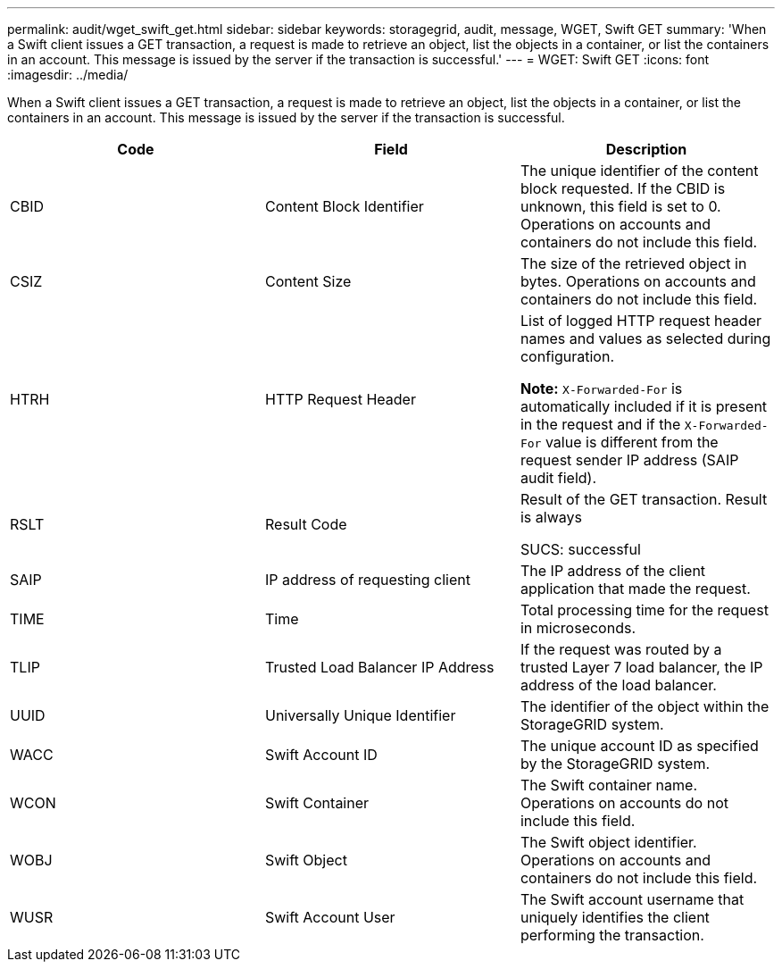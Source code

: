 ---
permalink: audit/wget_swift_get.html
sidebar: sidebar
keywords: storagegrid, audit, message, WGET, Swift GET
summary: 'When a Swift client issues a GET transaction, a request is made to retrieve an object, list the objects in a container, or list the containers in an account. This message is issued by the server if the transaction is successful.'
---
= WGET: Swift GET
:icons: font
:imagesdir: ../media/

[.lead]
When a Swift client issues a GET transaction, a request is made to retrieve an object, list the objects in a container, or list the containers in an account. This message is issued by the server if the transaction is successful.

[options="header"]
|===
| Code| Field| Description
a|
CBID
a|
Content Block Identifier
a|
The unique identifier of the content block requested. If the CBID is unknown, this field is set to 0. Operations on accounts and containers do not include this field.
a|
CSIZ
a|
Content Size
a|
The size of the retrieved object in bytes. Operations on accounts and containers do not include this field.
a|
HTRH
a|
HTTP Request Header
a|
List of logged HTTP request header names and values as selected during configuration.

*Note:* `X-Forwarded-For` is automatically included if it is present in the request and if the `X-Forwarded-For` value is different from the request sender IP address (SAIP audit field).

a|
RSLT
a|
Result Code
a|
Result of the GET transaction. Result is always

SUCS: successful

a|
SAIP
a|
IP address of requesting client
a|
The IP address of the client application that made the request.
a|
TIME
a|
Time
a|
Total processing time for the request in microseconds.
a|
TLIP
a|
Trusted Load Balancer IP Address
a|
If the request was routed by a trusted Layer 7 load balancer, the IP address of the load balancer.
a|
UUID
a|
Universally Unique Identifier
a|
The identifier of the object within the StorageGRID system.
a|
WACC
a|
Swift Account ID
a|
The unique account ID as specified by the StorageGRID system.
a|
WCON
a|
Swift Container
a|
The Swift container name. Operations on accounts do not include this field.
a|
WOBJ
a|
Swift Object
a|
The Swift object identifier. Operations on accounts and containers do not include this field.
a|
WUSR
a|
Swift Account User
a|
The Swift account username that uniquely identifies the client performing the transaction.
|===
